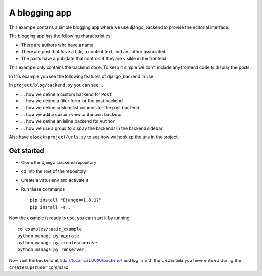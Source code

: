 A blogging app
==============

This example contains a simple blogging app where we use django_backend to
provide the editorial interface.

The blogging app has the following characteristics:

- There are authors who have a name.
- There are post that have a title, a content text, and an author associated.
- The posts have a pub date that controls if they are visible in the frontend.

This example only contains the backend code. To keep it simple we don't include
any frontend code to display the posts.

In this example you see the following features of django_backend in use:

In ``project/blog/backend.py`` you can see ...

- … how we define a custom backend for ``Post``
- … how we define a filter form for the post backend
- … how we define custom list columns for the post backend
- … how we add a custom view to the post backend
- … how we define an inline backend for ``Author``
- … how we use a group to display the backends in the backend sidebar

Also have a look in ``project/urls.py`` to see how we hook up the urls in the
project.

Get started
-----------

- Clone the django_backend repository
- cd into the root of the repository
- Create a virtualenv and activate it
- Run these commands::

    pip install "Django==1.8.12"
    pip install -e .

Now the example is ready to use, you can start it by running::

    cd examples/basic_example
    python manage.py migrate
    python manage.py createsuperuser
    python manage.py runserver

Now visit the backend at `http://localhost:8000/backend/ <backend_url>`_ and
log in with the credentials you have entered during the ``createsuperuser``
command.

.. _backend_url: http://localhost:8000/backend/
